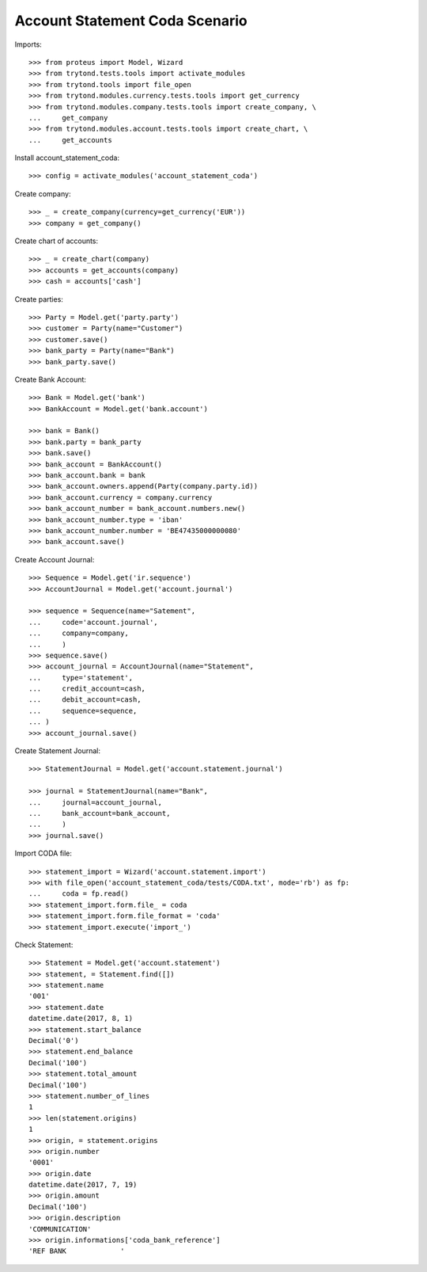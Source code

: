 ===============================
Account Statement Coda Scenario
===============================

Imports::

    >>> from proteus import Model, Wizard
    >>> from trytond.tests.tools import activate_modules
    >>> from trytond.tools import file_open
    >>> from trytond.modules.currency.tests.tools import get_currency
    >>> from trytond.modules.company.tests.tools import create_company, \
    ...     get_company
    >>> from trytond.modules.account.tests.tools import create_chart, \
    ...     get_accounts

Install account_statement_coda::

    >>> config = activate_modules('account_statement_coda')

Create company::

    >>> _ = create_company(currency=get_currency('EUR'))
    >>> company = get_company()

Create chart of accounts::

    >>> _ = create_chart(company)
    >>> accounts = get_accounts(company)
    >>> cash = accounts['cash']

Create parties::

    >>> Party = Model.get('party.party')
    >>> customer = Party(name="Customer")
    >>> customer.save()
    >>> bank_party = Party(name="Bank")
    >>> bank_party.save()

Create Bank Account::

    >>> Bank = Model.get('bank')
    >>> BankAccount = Model.get('bank.account')

    >>> bank = Bank()
    >>> bank.party = bank_party
    >>> bank.save()
    >>> bank_account = BankAccount()
    >>> bank_account.bank = bank
    >>> bank_account.owners.append(Party(company.party.id))
    >>> bank_account.currency = company.currency
    >>> bank_account_number = bank_account.numbers.new()
    >>> bank_account_number.type = 'iban'
    >>> bank_account_number.number = 'BE47435000000080'
    >>> bank_account.save()

Create Account Journal::

    >>> Sequence = Model.get('ir.sequence')
    >>> AccountJournal = Model.get('account.journal')

    >>> sequence = Sequence(name="Satement",
    ...     code='account.journal',
    ...     company=company,
    ...     )
    >>> sequence.save()
    >>> account_journal = AccountJournal(name="Statement",
    ...     type='statement',
    ...     credit_account=cash,
    ...     debit_account=cash,
    ...     sequence=sequence,
    ... )
    >>> account_journal.save()

Create Statement Journal::

    >>> StatementJournal = Model.get('account.statement.journal')

    >>> journal = StatementJournal(name="Bank",
    ...     journal=account_journal,
    ...     bank_account=bank_account,
    ...     )
    >>> journal.save()

Import CODA file::

    >>> statement_import = Wizard('account.statement.import')
    >>> with file_open('account_statement_coda/tests/CODA.txt', mode='rb') as fp:
    ...     coda = fp.read()
    >>> statement_import.form.file_ = coda
    >>> statement_import.form.file_format = 'coda'
    >>> statement_import.execute('import_')

Check Statement::

    >>> Statement = Model.get('account.statement')
    >>> statement, = Statement.find([])
    >>> statement.name
    '001'
    >>> statement.date
    datetime.date(2017, 8, 1)
    >>> statement.start_balance
    Decimal('0')
    >>> statement.end_balance
    Decimal('100')
    >>> statement.total_amount
    Decimal('100')
    >>> statement.number_of_lines
    1
    >>> len(statement.origins)
    1
    >>> origin, = statement.origins
    >>> origin.number
    '0001'
    >>> origin.date
    datetime.date(2017, 7, 19)
    >>> origin.amount
    Decimal('100')
    >>> origin.description
    'COMMUNICATION'
    >>> origin.informations['coda_bank_reference']
    'REF BANK             '
